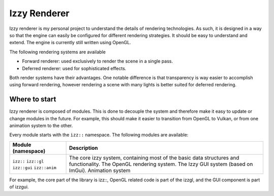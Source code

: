 ========
Izzy Renderer
========

Izzy renderer is my personal project to understand the details of rendering
technologies. As such, it is designed in a way so that the engine can
easily be configured for different rendering strategies. It should be easy
to understand and extend. The engine is currently still written using OpenGL.

The following rendering systems are available

- Forward renderer: used exclusively to render the scene in a single pass.
- Deferred renderer: used for sophisticated effects.

Both render systems have their advantages. One notable difference is that
transparency is way easier to accomplish using forward rendering, however
rendering a scene with many lights is better suited for deferred rendering.

""""""""""
Where to start
""""""""""
Izzy renderer is composed of modules. This is done to decouple the system and therefore make
it easy to update or change modules in the future. For example, this should make it easier to
transition from OpenGL to Vulkan, or from one animation system to the other.

Every module starts with the ``izz::`` namespace. The following modules are available:

+---------------------------+---------------------------------------------------------------------------------------+
| Module (namespace)        | Description                                                                           |
+===========================+=======================================================================================+
| ``izz::``                 | The core izzy system, containing most of the basic data structures and functionality. |
| ``izz::gl``               | The OpenGL rendering system.                                                          |
| ``izz::gui``              | The Izzy GUI system (based on ImGui).                                                 |
| ``izz::anim``             | Animation system                                                                      |
+---------------------------+---------------------------------------------------------------------------------------+
For example, the core part of the library is izz::, OpenGL related code is part of the izzgl,
and the GUI component is part of izzgui.